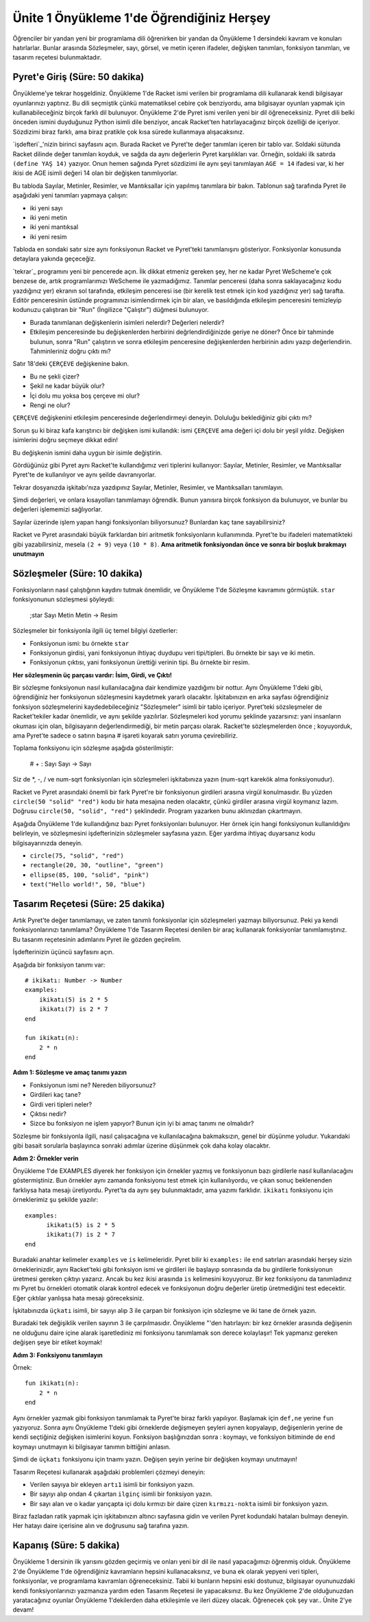 Ünite 1 Önyükleme 1'de Öğrendiğiniz Herşey
===================================================
Öğrenciler bir yandan yeni bir programlama dili öğrenirken bir yandan da
Önyükleme 1 dersindeki kavram ve konuları hatırlarlar. Bunlar arasında
Sözleşmeler, sayı, görsel, ve metin içeren ifadeler, değişken tanımları,
fonksiyon tanımları, ve tasarım reçetesi bulunmaktadır.


Pyret'e Giriş (Süre: 50 dakika)
-------------------------------
Önyükleme'ye tekrar hoşgeldiniz. Önyükleme 1'de Racket ismi verilen bir programlama dili kullanarak kendi bilgisayar oyunlarınızı yaptınız.
Bu dili seçmiştik çünkü matematiksel cebire çok benziyordu, ama bilgisayar oyunları yapmak için kullanabileceğiniz birçok farklı dil bulunuyor.
Önyükleme 2'de Pyret ismi verilen yeni bir dil öğreneceksiniz. Pyret dili belki önceden ismini duyduğunuz Python isimli dile  benziyor, ancak Racket'ten hatırlayacağınız birçok özelliği de içeriyor.
Sözdizimi biraz farklı, ama biraz pratikle çok kısa sürede kullanmaya alışacaksınız.

`işdefteri`_'nizin birinci sayfasını açın. Burada Racket ve Pyret'te değer tanımları içeren bir tablo var. 
Soldaki sütunda Racket dilinde değer tanımları koyduk, ve sağda da aynı değerlerin Pyret karşılıkları var.
Örneğin, soldaki ilk satırda ``(define YAŞ 14)`` yazıyor. Onun hemen sağında Pyret sözdizimi ile aynı şeyi tanımlayan ``AGE = 14`` ifadesi var, ki her ikisi de AGE isimli değeri 14 olan bir değişken tanımlıyorlar.

Bu tabloda Sayılar, Metinler, Resimler, ve Mantıksallar için yapılmış tanımlara bir bakın. Tablonun sağ tarafında Pyret ile aşağıdaki yeni tanımları yapmaya çalışın:

* iki yeni sayı
* iki yeni metin
* iki yeni mantıksal
* iki yeni resim

Tabloda en sondaki satır size aynı fonksiyonun Racket ve Pyret'teki tanımlanışını gösteriyor. Fonksiyonlar konusunda detaylara yakında geçeceğiz.

`tekrar`_ programını yeni bir pencerede açın. İlk dikkat etmeniz gereken şey, her ne kadar Pyret WeScheme'e çok benzese de, artık programlarımızı WeScheme ile yazmadığımız. Tanımlar penceresi (daha sonra saklayacağınız kodu yazdığınız yer) ekranın sol tarafında, etkileşim penceresi ise (bir kerelik test etmek için kod yazdığınız yer) sağ tarafta. Editör penceresinin üstünde programınızı isimlendirmek için bir alan, ve basıldığında etkileşim penceresini temizleyip kodunuzu çalıştıran bir "Run" (İngilizce "Çalıştır") düğmesi bulunuyor.

* Burada tanımlanan değişkenlerin isimleri nelerdir? Değerleri nelerdir?
* Etkileşim penceresinde bu değişkenlerden herbirini değrlendirdiğinizde geriye ne döner? Önce bir tahminde bulunun, sonra "Run" çalıştırın ve sonra etkileşim penceresine değişkenlerden herbirinin adını yazıp değerlendirin. Tahminleriniz doğru çıktı mı?

Satır 18'deki ``ÇERÇEVE`` değişkenine bakın.

* Bu ne şekli çizer?
* Şekil ne kadar büyük olur?
* İçi dolu mu yoksa boş çerçeve mi olur?
* Rengi ne olur?

``ÇERÇEVE`` değişkenini etkileşim penceresinde değerlendirmeyi deneyin. Doluluğu beklediğiniz gibi çıktı mı?

Sorun şu ki biraz kafa karıştırıcı bir değişken ismi kullandık: ismi ``ÇERÇEVE`` ama değeri içi dolu bir yeşil yıldız. Değişken isimlerini doğru seçmeye dikkat edin!

Bu değişkenin ismini daha uygun bir isimle değiştirin.

Gördüğünüz gibi Pyret aynı Racket'te kullandığımız veri tiplerini kullanıyor: Sayılar, Metinler, Resimler, ve Mantıksallar Pyret'te de kullanılıyor ve aynı şeilde davranıyorlar.

Tekrar dosyanızda işkitabı'nıza yazdıpınız Sayılar, Metinler, Resimler, ve Mantıksalları tanımlayın.

Şimdi değerleri, ve onlara kısayolları tanımlamayı öğrendik. Bunun yanısıra birçok fonksiyon da bulunuyor, ve bunlar bu değerleri işlememizi sağlıyorlar.

Sayılar üzerinde işlem yapan hangi fonksiyonları biliyorsunuz? Bunlardan kaç tane sayabilirsiniz?

Racket ve Pyret arasındaki büyük farklardan biri aritmetik fonksiyonların kullanımında. Pyret'te bu ifadeleri matematikteki gibi yazabilirsiniz, mesela  ``(2 + 9)`` veya ``(10 * 8)``. **Ama aritmetik fonksiyondan önce ve sonra bir boşluk bırakmayı unutmayın**

Sözleşmeler (Süre: 10 dakika)
-----------------------------------
Fonksiyonların nasıl çalıştığının kaydını tutmak önemlidir, ve Önyükleme 1'de Sözleşme kavramını görmüştük. ``star`` fonksiyonunun sözleşmesi şöyleydi:

    ;star Sayı Metin Metin -> Resim
    
Sözleşmeler bir fonksiyonla ilgili üç temel bilgiyi özetlerler:

* Fonksiyonun ismi: bu örnekte ``star``
* Fonksiyonun girdisi, yani fonksiyonun ihtiyaç duydupu veri tipi/tipleri. Bu örnekte bir sayı ve iki metin.
* Fonksiyonun çıktısı, yani fonksiyonun ürettiği verinin tipi. Bu örnekte bir resim.

**Her sözleşmenin üç parçası vardır: İsim, Girdi, ve Çıktı!**

Bir sözleşme fonksiyonun nasıl kullanılacağına dair kendimize yazdığımı bir nottur. Aynı Önyükleme 1'deki gibi, öğrendiğiniz her fonksiyonun sözleşmesini kaydetmek yararlı olacaktır. İşkitabınızın en arka sayfası öğrendiğiniz fonksiyon sözleşmelerini kaydedebileceğiniz "Sözleşmeler" isimli bir tablo içeriyor. Pyret'teki sözsleşmeler de Racket'tekiler kadar önemlidir, ve aynı şekilde yazılırlar. Sözleşmeleri kod yorumu şeklinde yazarsınız: yani insanların okuması için olan, bilgisayarın değerlendirmediği, bir metin parçası olarak. Racket'te sözleşmelerden önce ; koyuyorduk, ama Pyret'te sadece o satırın başına # işareti koyarak satırı yoruma çevirebiliriz.

Toplama fonksiyonu için sözleşme aşağıda gösterilmiştir:

    # + : Sayı Sayı -> Sayı
    
Siz de \*, -, / ve num-sqrt fonksiyonları için sözleşmeleri işkitabınıza yazın (num-sqrt karekök alma fonksiyonudur).

Racket ve Pyret arasındaki önemli bir fark Pyret're bir fonksiyonun girdileri arasına virgül konulmasıdır. Bu yüzden ``circle(50 "solid" "red")`` kodu bir hata mesajına neden olacaktır, çünkü girdiler arasına virgül koymanız lazım. Doğrusu ``circle(50, "solid", "red")`` şeklindedir. Program yazarken bunu aklınızdan çıkartmayın.

Aşağıda Önyükleme 1'de kullandığınız bazı Pyret fonksiyonları bulunuyor. Her örnek için hangi fonksiyonun kullanıldığını belirleyin, ve sözleşmesini işdefterinizin sözleşmeler sayfasına yazın. Eğer yardıma ihtiyaç duyarsanız kodu bilgisayarınızda deneyin.

* ``circle(75, "solid", "red")``
* ``rectangle(20, 30, "outline", "green")``
* ``ellipse(85, 100, "solid", "pink")``
* ``text("Hello world!", 50, "blue")``

Tasarım Reçetesi (Süre: 25 dakika)
-----------------------------------
Artık Pyret'te değer tanımlamayı, ve zaten tanımlı fonksiyonlar için sözleşmeleri yazmayı biliyorsunuz. Peki ya kendi fonksiyonlarınızı tanımlama? Önyükleme 1'de Tasarım Reçetesi denilen bir araç kullanarak fonksiyonlar tanımlamıştınız. Bu tasarım reçetesinin adımlarını Pyret ile gözden geçirelim.

İşdefterinizin üçüncü sayfasını açın.

Aşağıda bir fonksiyon tanımı var::

    # ikikatı: Number -> Number
    examples:
        ikikatı(5) is 2 * 5
        ikikatı(7) is 2 * 7
    end

    fun ikikatı(n):
        2 * n
    end


**Adım 1: Sözleşme ve amaç tanımı yazın**

* Fonksiyonun ismi ne? Nereden biliyorsunuz?
* Girdileri kaç tane?
* Girdi veri tipleri neler?
* Çıktısı nedir?
* Sizce bu fonksiyon ne işlem yapıyor? Bunun için iyi bi amaç tanımı ne olmalıdır?

Sözleşme bir fonksiyonla ilgili, nasıl çalışacağına ve kullanılacağına bakmaksızın, genel bir düşünme yoludur. Yukarıdaki gibi basait sorularla başlayınca sonraki adımlar üzerine düşünmek çok daha kolay olacaktır.

**Adım 2: Örnekler verin**

Önyükleme 1'de EXAMPLES diyerek her fonksiyon için örnekler yazmış ve fonksiyonun bazı girdilerle nasıl kullanılacağını göstermiştiniz. Bun örnekler aynı zamanda fonksiyonu test etmek için kullanılıyordu, ve çıkan sonuç beklenenden farklıysa hata mesajı üretiyordu. Pyret'ta da aynı şey bulunmaktadır, ama yazımı farklıdır.  ``ikikatı`` fonksiyonu için örneklerimiz şu şekilde yazılır::

    examples:
          ikikatı(5) is 2 * 5
          ikikatı(7) is 2 * 7
    end

Buradaki anahtar kelimeler ``examples`` ve ``is`` kelimeleridir. Pyret bilir ki ``examples:`` ile ``end`` satırları arasındaki herşey sizin örneklerinizdir, aynı Racket'teki gibi fonksiyon ismi ve girdileri ile başlayıp sonrasında da bu girdilerle fonksiyonun üretmesi gereken çıktıyı yazarız. Ancak bu kez ikisi arasında ``is`` kelimesini koyuyoruz. Bir kez fonksiyonu da tanımladınız mı Pyret bu örnekleri otomatik olarak kontrol edecek ve fonksiyonun doğru değerler üretip üretmediğini test edecektir. Eğer çıktılar yanlışsa hata mesajı göreceksiniz.

İşkitabınızda ``üçkatı`` isimli, bir sayıyı alıp 3 ile çarpan bir fonksiyon için sözleşme ve iki tane de örnek yazın.

Buradaki tek değişiklik verilen sayının 3 ile çarpılmasıdır. Önyükleme "'den hatırlayın: bir kez örnekler arasında değişenin ne olduğunu daire içine alarak işaretlediniz mi fonksiyonu tanımlamak son derece kolaylaşır! Tek yapmanız gereken değişen şeye bir etiket koymak!

**Adım 3: Fonksiyonu tanımlayın**

Örnek::

    fun ikikatı(n):
        2 * n
    end

Aynı örnekler yazmak gibi fonksiyon tanımlamak ta Pyret'te biraz farklı yapılıyor. Başlamak için ``def,ne`` yerine ``fun`` yazıyoruz. Sonra aynı Önyükleme 1'deki gibi örneklerde değişmeyen şeyleri aynen kopyalayıp, değişenlerin yerine de kendi seçtiğiniz değişken isimlerini koyun. Fonksiyon başlığınızdan sonra : koymayı, ve fonksiyon bitiminde de ``end`` koymayı unutmayın ki bilgisayar tanımın bittiğini anlasın.

Şimdi de ``üçkatı`` fonksiyonu için tnaımı yazın. Değişen şeyin yerine bir değişken koymayı unutmayın!

Tasarım Reçetesi kullanarak aşağıdaki problemleri çözmeyi deneyin:

* Verilen sayıya bir ekleyen ``artı1`` isimli bir fonksiyon yazın.
* Bir sayıyı alıp ondan 4 çıkartan ``ilginç`` isimli bir fonksiyon yazın.
* Bir sayı alan ve o kadar yarıçapta içi dolu kırmızı bir daire çizen ``kırmızı-nokta`` isimli bir fonksiyon yazın.

Biraz fazladan ratik yapmak için işkitabınızın altıncı sayfasına gidin ve verilen Pyret kodundaki hataları bulmayı deneyin. Her hatayı daire içerisine alın ve doğrusunu sağ tarafına yazın.

Kapanış  (Süre: 5 dakika)
-----------------------------------
Önyükleme 1 dersinin ilk yarısını gözden geçirmiş ve onları yeni bir dil ile nasıl yapacağımızı öğrenmiş olduk. Önyükleme 2'de Önyükleme 1'de öğrendiğiniz kavramların hepsini kullanacaksınız, ve buna ek olarak yepyeni veri tipleri, fonksiyonlar, ve programlama kavramları öğreneceksiniz. Tabii ki bunların hepsini eski dostunuz, bilgisayar oyununuzdaki kendi fonksiyonlarınızı yazmanıza yardım eden Tasarım Reçetesi ile yapacaksınız. Bu kez Önyükleme 2'de olduğunuzdan yaratacağınız oyunlar Önyükleme 1'dekilerden daha etkileşimle ve ileri düzey olacak. Öğrenecek çok şey var.. Ünite 2'ye devam!
